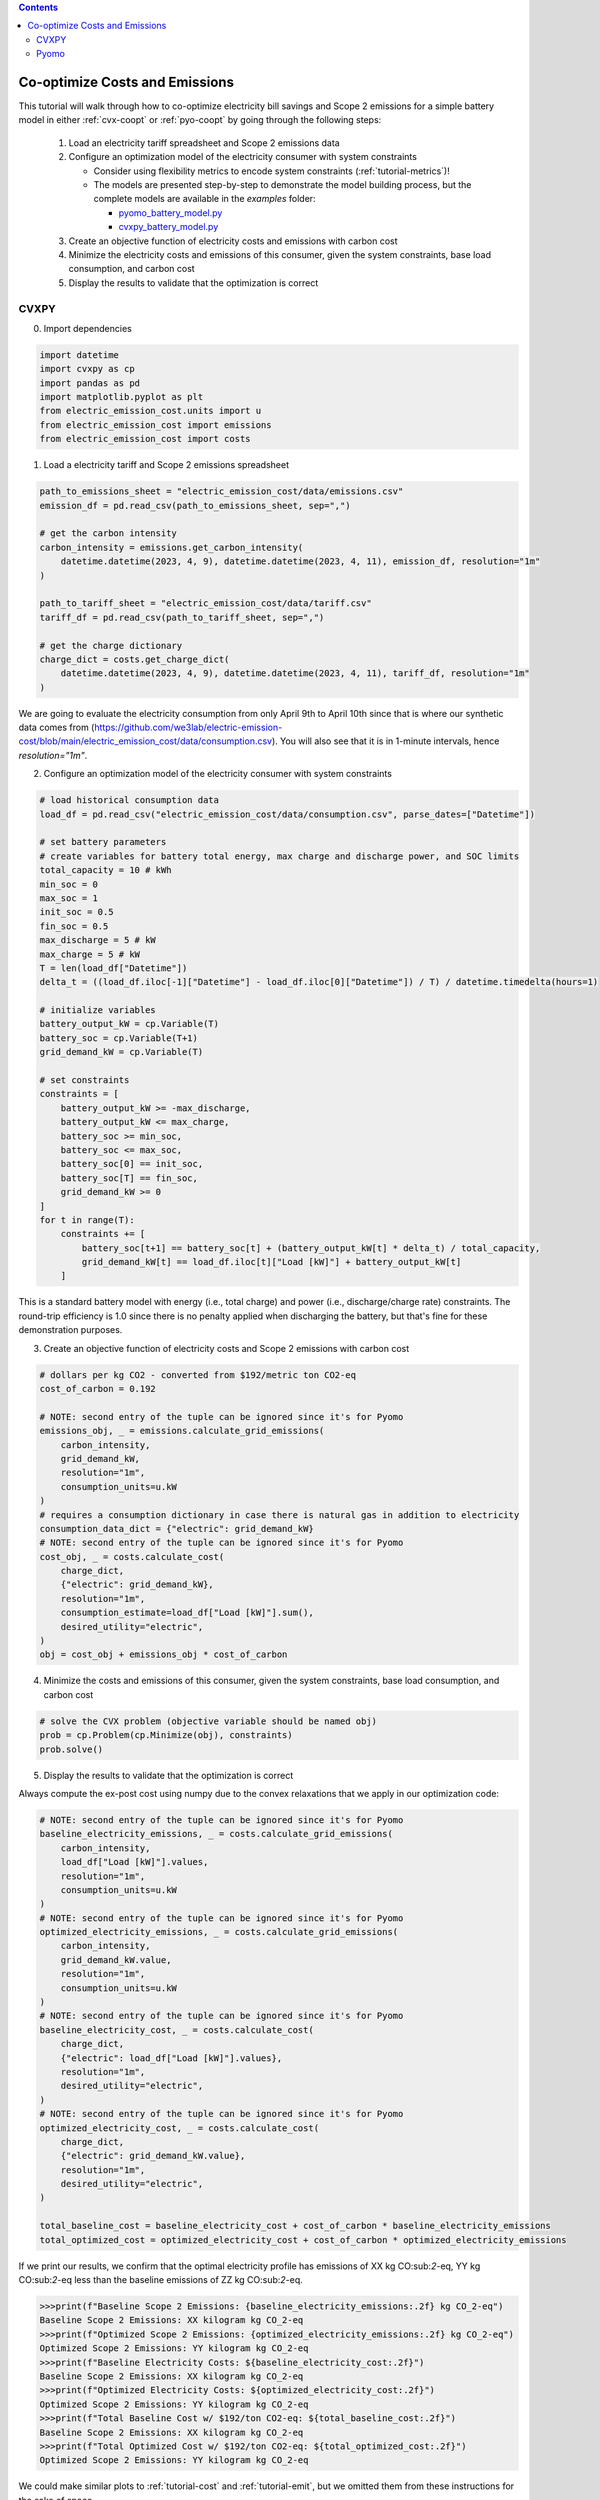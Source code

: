 .. contents::

.. _tutorial-cooptimize:

*******************************
Co-optimize Costs and Emissions
*******************************

This tutorial will walk through how to co-optimize electricity bill savings and Scope 2 emissions for a simple battery model in either :ref:`cvx-coopt` or :ref:`pyo-coopt` by going through the following steps:

  #. Load an electricity tariff spreadsheet and Scope 2 emissions data
  #. Configure an optimization model of the electricity consumer with system constraints
  
     - Consider using flexibility metrics to encode system constraints (:ref:`tutorial-metrics`)!
     - The models are presented step-by-step to demonstrate the model building process, 
       but the complete models are available in the `examples` folder:

       - `pyomo_battery_model.py <https://github.com/we3lab/electric-emission-cost/blob/main/examples/pyomo_battery_model.py>`_
       - `cvxpy_battery_model.py <https://github.com/we3lab/electric-emission-cost/blob/main/examples/cvxpy_battery_model.py>`_
  #. Create an objective function of electricity costs and emissions with carbon cost
  #. Minimize the electricity costs and emissions of this consumer, given the system constraints, base load consumption, and carbon cost
  #. Display the results to validate that the optimization is correct


.. _cvx-coopt:

CVXPY
=====

0. Import dependencies

.. code-block:: python
   
    import datetime
    import cvxpy as cp
    import pandas as pd
    import matplotlib.pyplot as plt
    from electric_emission_cost.units import u
    from electric_emission_cost import emissions
    from electric_emission_cost import costs

1. Load a electricity tariff and Scope 2 emissions spreadsheet

.. code-block:: python
   
    path_to_emissions_sheet = "electric_emission_cost/data/emissions.csv"
    emission_df = pd.read_csv(path_to_emissions_sheet, sep=",")
   
    # get the carbon intensity
    carbon_intensity = emissions.get_carbon_intensity(
        datetime.datetime(2023, 4, 9), datetime.datetime(2023, 4, 11), emission_df, resolution="1m"
    )

    path_to_tariff_sheet = "electric_emission_cost/data/tariff.csv"
    tariff_df = pd.read_csv(path_to_tariff_sheet, sep=",")
   
    # get the charge dictionary
    charge_dict = costs.get_charge_dict(
        datetime.datetime(2023, 4, 9), datetime.datetime(2023, 4, 11), tariff_df, resolution="1m"
    )

We are going to evaluate the electricity consumption from only April 9th to April 10th since that is where our 
synthetic data comes from (https://github.com/we3lab/electric-emission-cost/blob/main/electric_emission_cost/data/consumption.csv).
You will also see that it is in 1-minute intervals, hence `resolution="1m"`.

2. Configure an optimization model of the electricity consumer with system constraints

.. code-block:: python

    # load historical consumption data
    load_df = pd.read_csv("electric_emission_cost/data/consumption.csv", parse_dates=["Datetime"])

    # set battery parameters
    # create variables for battery total energy, max charge and discharge power, and SOC limits
    total_capacity = 10 # kWh
    min_soc = 0 
    max_soc = 1
    init_soc = 0.5
    fin_soc = 0.5
    max_discharge = 5 # kW
    max_charge = 5 # kW
    T = len(load_df["Datetime"])
    delta_t = ((load_df.iloc[-1]["Datetime"] - load_df.iloc[0]["Datetime"]) / T) / datetime.timedelta(hours=1)

    # initialize variables
    battery_output_kW = cp.Variable(T)
    battery_soc = cp.Variable(T+1)
    grid_demand_kW = cp.Variable(T)

    # set constraints
    constraints = [
        battery_output_kW >= -max_discharge,
        battery_output_kW <= max_charge,
        battery_soc >= min_soc,
        battery_soc <= max_soc,
        battery_soc[0] == init_soc,
        battery_soc[T] == fin_soc,
        grid_demand_kW >= 0
    ]
    for t in range(T):
        constraints += [
            battery_soc[t+1] == battery_soc[t] + (battery_output_kW[t] * delta_t) / total_capacity,
            grid_demand_kW[t] == load_df.iloc[t]["Load [kW]"] + battery_output_kW[t]
        ]

This is a standard battery model with energy (i.e., total charge) and power (i.e., discharge/charge rate) constraints.
The round-trip efficiency is 1.0 since there is no penalty applied when discharging the battery, 
but that's fine for these demonstration purposes.

3. Create an objective function of electricity costs and Scope 2 emissions with carbon cost

.. code-block:: python

    # dollars per kg CO2 - converted from $192/metric ton CO2-eq
    cost_of_carbon = 0.192

    # NOTE: second entry of the tuple can be ignored since it's for Pyomo
    emissions_obj, _ = emissions.calculate_grid_emissions(
        carbon_intensity,
        grid_demand_kW,
        resolution="1m",
        consumption_units=u.kW
    )
    # requires a consumption dictionary in case there is natural gas in addition to electricity
    consumption_data_dict = {"electric": grid_demand_kW}
    # NOTE: second entry of the tuple can be ignored since it's for Pyomo
    cost_obj, _ = costs.calculate_cost(
        charge_dict,
        {"electric": grid_demand_kW},
        resolution="1m",
        consumption_estimate=load_df["Load [kW]"].sum(),
        desired_utility="electric",
    )
    obj = cost_obj + emissions_obj * cost_of_carbon

4. Minimize the costs and emissions of this consumer, given the system constraints, base load consumption, and carbon cost

.. code-block:: python

    # solve the CVX problem (objective variable should be named obj)
    prob = cp.Problem(cp.Minimize(obj), constraints)
    prob.solve()

5. Display the results to validate that the optimization is correct

Always compute the ex-post cost using numpy due to the convex relaxations that we apply in our optimization code:

.. code-block:: python

    # NOTE: second entry of the tuple can be ignored since it's for Pyomo
    baseline_electricity_emissions, _ = costs.calculate_grid_emissions(
        carbon_intensity,
        load_df["Load [kW]"].values,
        resolution="1m",
        consumption_units=u.kW
    )
    # NOTE: second entry of the tuple can be ignored since it's for Pyomo
    optimized_electricity_emissions, _ = costs.calculate_grid_emissions(
        carbon_intensity,
        grid_demand_kW.value,
        resolution="1m",
        consumption_units=u.kW
    )
    # NOTE: second entry of the tuple can be ignored since it's for Pyomo
    baseline_electricity_cost, _ = costs.calculate_cost(
        charge_dict,
        {"electric": load_df["Load [kW]"].values},
        resolution="1m",
        desired_utility="electric",
    )
    # NOTE: second entry of the tuple can be ignored since it's for Pyomo
    optimized_electricity_cost, _ = costs.calculate_cost(
        charge_dict,
        {"electric": grid_demand_kW.value},
        resolution="1m",
        desired_utility="electric",
    )

    total_baseline_cost = baseline_electricity_cost + cost_of_carbon * baseline_electricity_emissions
    total_optimized_cost = optimized_electricity_cost + cost_of_carbon * optimized_electricity_emissions


If we print our results, we confirm that the optimal electricity profile has emissions of
XX kg CO:sub:`2`-eq, YY kg CO:sub:`2`-eq less than the baseline emissions of ZZ kg CO:sub:`2`-eq.

.. code-block:: python

    >>>print(f"Baseline Scope 2 Emissions: {baseline_electricity_emissions:.2f} kg CO_2-eq")
    Baseline Scope 2 Emissions: XX kilogram kg CO_2-eq
    >>>print(f"Optimized Scope 2 Emissions: {optimized_electricity_emissions:.2f} kg CO_2-eq")
    Optimized Scope 2 Emissions: YY kilogram kg CO_2-eq
    >>>print(f"Baseline Electricity Costs: ${baseline_electricity_cost:.2f}")
    Baseline Scope 2 Emissions: XX kilogram kg CO_2-eq
    >>>print(f"Optimized Electricity Costs: ${optimized_electricity_cost:.2f}")
    Optimized Scope 2 Emissions: YY kilogram kg CO_2-eq
    >>>print(f"Total Baseline Cost w/ $192/ton CO2-eq: ${total_baseline_cost:.2f}")
    Baseline Scope 2 Emissions: XX kilogram kg CO_2-eq
    >>>print(f"Total Optimized Cost w/ $192/ton CO2-eq: ${total_optimized_cost:.2f}")
    Optimized Scope 2 Emissions: YY kilogram kg CO_2-eq
    
We could make similar plots to :ref:`tutorial-cost` and :ref:`tutorial-emit`, but we omitted them from these instructions for the sake of space.

.. _pyo-coopt:

Pyomo
=====

0. Import dependencies

.. code-block:: python
   
    import datetime
    import numpy as np
    import pandas as pd
    import matplotlib.pyplot as plt
    from electric_emission_cost.units import u
    from electric_emission_cost import costs
    from electric_emission_cost import emissions
    from examples.pyomo_battery_model import BatteryPyomo

1. Load a electricity tariff and Scope 2 emissions spreadsheet

.. code-block:: python
   
    path_to_emissions_sheet = "electric_emission_cost/data/emissions.csv"
    emission_df = pd.read_csv(path_to_emissions_sheet, sep=",")
   
    # get the carbon intensity
    carbon_intensity = emissions.get_carbon_intensity(
        datetime.datetime(2022, 7, 1), datetime.datetime(2022, 8, 1), emission_df, resolution="15m"
    )

    path_to_tariffsheet = "electric_emission_cost/data/tariff.csv"
    tariff_df = pd.read_csv(path_to_tariffsheet, sep=",")
   
    # get the charge dictionary
    charge_dict = costs.get_charge_dict(
        datetime.datetime(2022, 7, 1), datetime.datetime(2022, 8, 1), tariff_df, resolution="15m"
    )

We are going to evaluate the electricity consumption for the entire month of July 2022.
Below we will create synthetic `baseload` data for this month with 15-minute resolution, so `resolution="15m"`.

2. Configure an optimization model of the electricity consumer with system constraints

We rely on the virtual battery model in `pyomo_battery_model.py <https://github.com/we3lab/electric-emission-cost/blob/main/examples/pyomo_battery_model.py>`_.
We're going to stick to the electricity cost calculation details, but we encourage you to go check out the code to better understand the model.

.. code-block:: python

    # Define the parameters for the battery model
    battery_params = {
        "start_date": "2022-07-01 00:00:00",
        "end_date": "2022-08-01 00:00:00",
        "timestep": 0.25,   # 15 minutes defined in hours
        "rte": 0.86,
        "energycapacity": 100,
        "powercapacity": 50,
        "soc_min": 0.05,
        "soc_max": 0.95,
        "soc_init": 0.5,
    }

    # Create a sample baseload profile based on a sine wave
    baseload = np.sin(np.linspace(0, 4 * np.pi, 96))*100 + 1000 + np.random.normal(0, 10, 96)

    # Create an instance of the BatteryOpt class
    battery = BatteryPyomo(battery_params, baseload, baseload_repeat=True)

    # create the model on the instance battery
    battery.create_model()

The above code initializes the battery model with flexibility metrics like round-trip efficiency (RTE), 
power capacity, and energy capacity.

3. Create an objective function of electricity costs and Scope 2 emissions with carbon cost

.. code-block:: python

    # dollars per kg CO2 - converted from $192/metric ton CO2-eq
    cost_of_carbon = 0.192

    # compute Scope 2 emissions using Pyomo variable
    battery.model.emissions, battery.model = emissions.calculate_grid_emissions(
        carbon_intensity,
        battery.model.net_facility_load,
        resolution="15m",
        consumption_units=u.kW,
        model=battery.model
    )

    # monthly total consumption - divided by 4 because of 15-min resolution
    consumption_estimate = sum(baseload) / 4
    # this example tariff only has electric utility types so we do not pass the gas key
    consumption_data_dict = {"electric": battery.model.net_facility_load}

    # use the built-in helper function to add more terms to the objective
    battery.model = costs.build_pyomo_costing(
        charge_dict,
        consumption_data_dict,
        battery.model,
        resolution="15m",
        consumption_estimate=consumption_estimate,
        desired_utility="electric",
        additional_objective_terms=[cost_of_carbon * battery.model.emissions]
    )

4. Minimize the costs and emissions of this consumer, given the system constraints, base load consumption, and carbon cost

.. code-block:: python

    # use the glpk solver to solve the model - (any pyomo-supported LP solver will work here)
    solver = pyo.SolverFactory("glpk")
    results = solver.solve(battery.model, tee=False) # turn tee=True to see solver output

5. Display the results to validate that the optimization is correct

Always compute the ex-post cost using numpy due to the convex relaxations that we apply in our optimization code:

.. code-block:: python

    # retrieve outputs from Pyomo model
    net_load = np.array([battery.model.net_facility_load[t].value for t in battery.model.t])
    baseload = np.array([battery.model.baseload[t] for t in battery.model.t])

    # NOTE: second entry of the tuple can be ignored since it's for Pyomo
    baseline_electricity_emissions, _ = costs.calculate_cost(
        carbon_intensity,
        baseload,
        resolution="1m",
        consumption_units=u.kW
    )
    optimized_electricity_emissions = pyo.value(battery.model.emissions)

    # NOTE: second entry of the tuple can be ignored since it's for Pyomo
    baseline_electricity_cost, _ = costs.calculate_cost(
        carbon_intensity,
        {"electric": baseload},
        resolution="15m",
        desired_utility="electric",
    )
    # NOTE: second entry of the tuple can be ignored since it's for Pyomo
    optimized_electricity_cost, _ = costs.calculate_cost(
        charge_dict,
        {"electric": net_load},
        resolution="15m",
        desired_utility="electric",
    )

    total_baseline_cost = baseline_electricity_cost + cost_of_carbon * baseline_electricity_emissions
    total_optimized_cost = optimized_electricity_cost + cost_of_carbon * optimized_electricity_emissions


If we print our results, we confirm that the optimal electricity profile has emissions of
XX kg CO:sub:`2`-eq, YY kg CO:sub:`2`-eq less than the baseline emissions of ZZ kg CO:sub:`2`-eq.

.. code-block:: python

    >>>print(f"Baseline Scope 2 Emissions: {baseline_electricity_emissions:.2f} kg CO_2-eq")
    Baseline Scope 2 Emissions: XX kilogram kg CO_2-eq
    >>>print(f"Optimized Scope 2 Emissions: {optimized_electricity_emissions:.2f} kg CO_2-eq")
    Optimized Scope 2 Emissions: YY kilogram kg CO_2-eq
    >>>print(f"Baseline Electricity Costs: ${baseline_electricity_cost:.2f}")
    Baseline Scope 2 Emissions: XX kilogram kg CO_2-eq
    >>>print(f"Optimized Electricity Costs: ${optimized_electricity_cost:.2f}")
    Optimized Scope 2 Emissions: YY kilogram kg CO_2-eq
    >>>print(f"Total Baseline Cost w/ $192/ton CO2-eq: ${total_baseline_cost:.2f}")
    Baseline Scope 2 Emissions: XX kilogram kg CO_2-eq
    >>>print(f"Total Optimized Cost w/ $192/ton CO2-eq: ${total_optimized_cost:.2f}")
    Optimized Scope 2 Emissions: YY kilogram kg CO_2-eq
    
We could make similar plots to :ref:`tutorial-cost` and :ref:`tutorial-emit`, but we omitted them from these instructions for the sake of space.